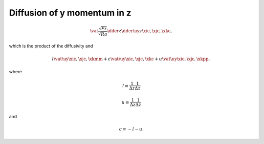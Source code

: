 
.. _impl_dif_y_z:

############################
Diffusion of y momentum in z
############################

.. math::

   \vat{
      \frac{\sqrt{Pr}}{\sqrt{Ra}} \dder{}{z} \dder{\uy}{z}
   }{\xic, \xjc, \xkc},

which is the product of the diffusivity and

.. math::

   l \vat{\uy}{\xic, \xjc, \xkmm}
   +
   c \vat{\uy}{\xic, \xjc, \xkc }
   +
   u \vat{\uy}{\xic, \xjc, \xkpp},

where

.. math::

   l
   \equiv
   \frac{1}{\Delta z}
   \frac{1}{\Delta z}

.. math::

   u
   \equiv
   \frac{1}{\Delta z}
   \frac{1}{\Delta z}

and

.. math::

   c
   \equiv
   -
   l
   -
   u.

.. myliteralinclude:: /../../src/fluid/integrate/uy.c
   :language: c
   :tag: uy is diffused in z

.. myliteralinclude:: /../../src/fluid/integrate/uy.c
   :language: c
   :tag: Laplacian in z

